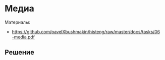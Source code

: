 * Медиа
:PROPERTIES:
:ID:       4993ABA4-9AAF-4350-AFA2-31697C8DD303
:CUSTOM_ID: media
:END:
Материалы:
- https://github.com/pavelXbushmakin/histeng/raw/master/docs/tasks/06-media.pdf

** Решение
:PROPERTIES:
:ID:       6A6A5540-0DC8-4074-AF77-8FB9080C50A8
:CUSTOM_ID: media-r
:END:
